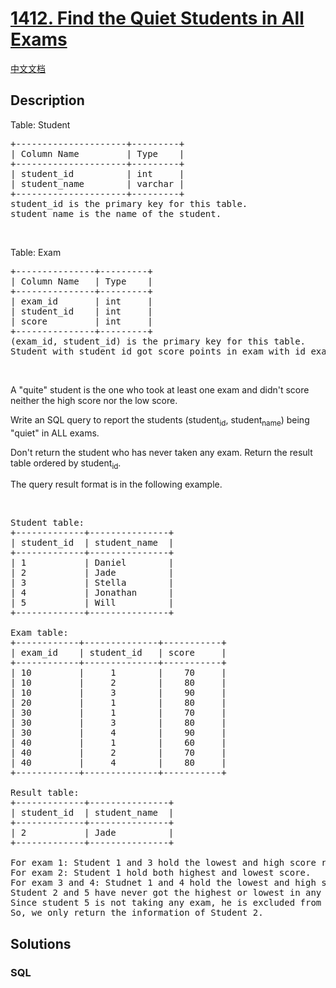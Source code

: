 * [[https://leetcode.com/problems/find-the-quiet-students-in-all-exams][1412.
Find the Quiet Students in All Exams]]
  :PROPERTIES:
  :CUSTOM_ID: find-the-quiet-students-in-all-exams
  :END:
[[./solution/1400-1499/1412.Find the Quiet Students in All Exams/README.org][中文文档]]

** Description
   :PROPERTIES:
   :CUSTOM_ID: description
   :END:

#+begin_html
  <p>
#+end_html

Table: Student

#+begin_html
  </p>
#+end_html

#+begin_html
  <pre>
  +---------------------+---------+
  | Column Name         | Type    |
  +---------------------+---------+
  | student_id          | int     |
  | student_name        | varchar |
  +---------------------+---------+
  student_id is the primary key for this table.
  student_name is the name of the student.</pre>
#+end_html

#+begin_html
  <p>
#+end_html

 

#+begin_html
  </p>
#+end_html

#+begin_html
  <p>
#+end_html

Table: Exam

#+begin_html
  </p>
#+end_html

#+begin_html
  <pre>
  +---------------+---------+
  | Column Name   | Type    |
  +---------------+---------+
  | exam_id       | int     |
  | student_id    | int     |
  | score         | int     |
  +---------------+---------+
  (exam_id, student_id) is the primary key for this table.
  Student with student_id got score points in exam with id exam_id.
  </pre>
#+end_html

#+begin_html
  <p>
#+end_html

 

#+begin_html
  </p>
#+end_html

#+begin_html
  <p>
#+end_html

A "quite" student is the one who took at least one exam and didn't score
neither the high score nor the low score.

#+begin_html
  </p>
#+end_html

#+begin_html
  <p>
#+end_html

Write an SQL query to report the students (student_id, student_name)
being "quiet" in ALL exams.

#+begin_html
  </p>
#+end_html

#+begin_html
  <p>
#+end_html

Don't return the student who has never taken any exam. Return the result
table ordered by student_id.

#+begin_html
  </p>
#+end_html

#+begin_html
  <p>
#+end_html

The query result format is in the following example.

#+begin_html
  </p>
#+end_html

#+begin_html
  <p>
#+end_html

 

#+begin_html
  </p>
#+end_html

#+begin_html
  <pre>
  Student table:
  +-------------+---------------+
  | student_id  | student_name  |
  +-------------+---------------+
  | 1           | Daniel        |
  | 2           | Jade          |
  | 3           | Stella        |
  | 4           | Jonathan      |
  | 5           | Will          |
  +-------------+---------------+

  Exam table:
  +------------+--------------+-----------+
  | exam_id    | student_id   | score     |
  +------------+--------------+-----------+
  | 10         |     1        |    70     |
  | 10         |     2        |    80     |
  | 10         |     3        |    90     |
  | 20         |     1        |    80     |
  | 30         |     1        |    70     |
  | 30         |     3        |    80     |
  | 30         |     4        |    90     |
  | 40         |     1        |    60     |
  | 40         |     2        |    70     |
  | 40         |     4        |    80     |
  +------------+--------------+-----------+

  Result table:
  +-------------+---------------+
  | student_id  | student_name  |
  +-------------+---------------+
  | 2           | Jade          |
  +-------------+---------------+

  For exam 1: Student 1 and 3 hold the lowest and high score respectively.
  For exam 2: Student 1 hold both highest and lowest score.
  For exam 3 and 4: Studnet 1 and 4 hold the lowest and high score respectively.
  Student 2 and 5 have never got the highest or lowest in any of the exam.
  Since student 5 is not taking any exam, he is excluded from the result.
  So, we only return the information of Student 2.</pre>
#+end_html

** Solutions
   :PROPERTIES:
   :CUSTOM_ID: solutions
   :END:

#+begin_html
  <!-- tabs:start -->
#+end_html

*** *SQL*
    :PROPERTIES:
    :CUSTOM_ID: sql
    :END:
#+begin_src sql
#+end_src

#+begin_html
  <!-- tabs:end -->
#+end_html
